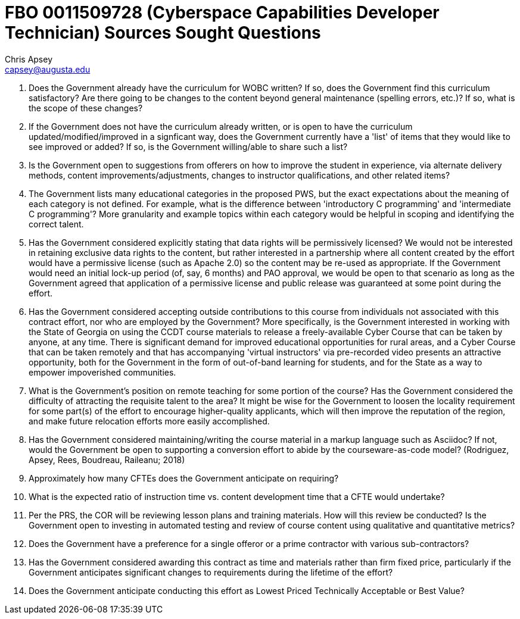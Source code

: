 = FBO 0011509728 (Cyberspace Capabilities Developer Technician) Sources Sought Questions
Chris Apsey <capsey@augusta.edu>
:!toc:
:pdf-theme: gcc-theme-grey.yml

. Does the Government already have the curriculum for WOBC written?  If so, does the Government find this curriculum satisfactory?  Are there going to be changes to the content beyond general maintenance (spelling errors, etc.)?  If so, what is the scope of these changes?

. If the Government does not have the curriculum already written, or is open to have the curriculum updated/modified/improved in a signficant way, does the Government currently have a 'list' of items that they would like to see improved or added?  If so, is the Government willing/able to share such a list?

. Is the Government open to suggestions from offerers on how to improve the student in experience, via alternate delivery methods, content improvements/adjustments, changes to instructor qualifications, and other related items?

. The Government lists many educational categories in the proposed PWS, but the exact expectations about the meaning of each category is not defined.  For example, what is the difference between 'introductory C programming' and 'intermediate C programming'?  More granularity and example topics within each category would be helpful in scoping and identifying the correct talent.

. Has the Government considered explicitly stating that data rights will be permissively licensed?  We would not be interested in retaining exclusive data rights to the content, but rather interested in a partnership where all content created by the effort would have a permissive license (such as Apache 2.0) so the content may be re-used as appropriate.  If the Government would need an initial lock-up period (of, say, 6 months) and PAO approval, we would be open to that scenario as long as the Government agreed that application of a permissive license and public release was guaranteed at some point during the effort.

. Has the Government considered accepting outside contributions to this course from individuals not associated with this contract effort, nor who are employed by the Government?  More specifically, is the Government interested in working with the State of Georgia on using the CCDT course materials to release a freely-available Cyber Course that can be taken by anyone, at any time.  There is significant demand for improved educational opportunities for rural areas, and a Cyber Course that can be taken remotely and that has accompanying 'virtual instructors' via pre-recorded video presents an attractive opportunity, both for the Government in the form of out-of-band learning for students, and for the State as a way to empower impoverished communities.

. What is the Government's position on remote teaching for some portion of the course?  Has the Government considered the difficulty of attracting the requisite talent to the area?  It might be wise for the Government to loosen the locality requirement for some part(s) of the effort to encourage higher-quality applicants, which will then improve the reputation of the region, and make future relocation efforts more easily accomplished.

. Has the Government considered maintaining/writing the course material in a markup language such as Asciidoc?  If not, would the Government be open to supporting a conversion effort to abide by the courseware-as-code model? (Rodriguez, Apsey, Rees, Boudreau, Raileanu; 2018)

. Approximately how many CFTEs does the Government anticipate on requiring?

. What is the expected ratio of instruction time vs. content development time that a CFTE would undertake?

. Per the PRS, the COR will be reviewing lesson plans and training materials.  How will this review be conducted?  Is the Government open to investing in automated testing and review of course content using qualitative and quantitative metrics?

. Does the Government have a preference for a single offeror or a prime contractor with various sub-contractors?

. Has the Government considered awarding this contract as time and materials rather than firm fixed price, particularly if the Government anticipates significant changes to requirements during the lifetime of the effort?

. Does the Government anticipate conducting this effort as Lowest Priced Technically Acceptable or Best Value?

